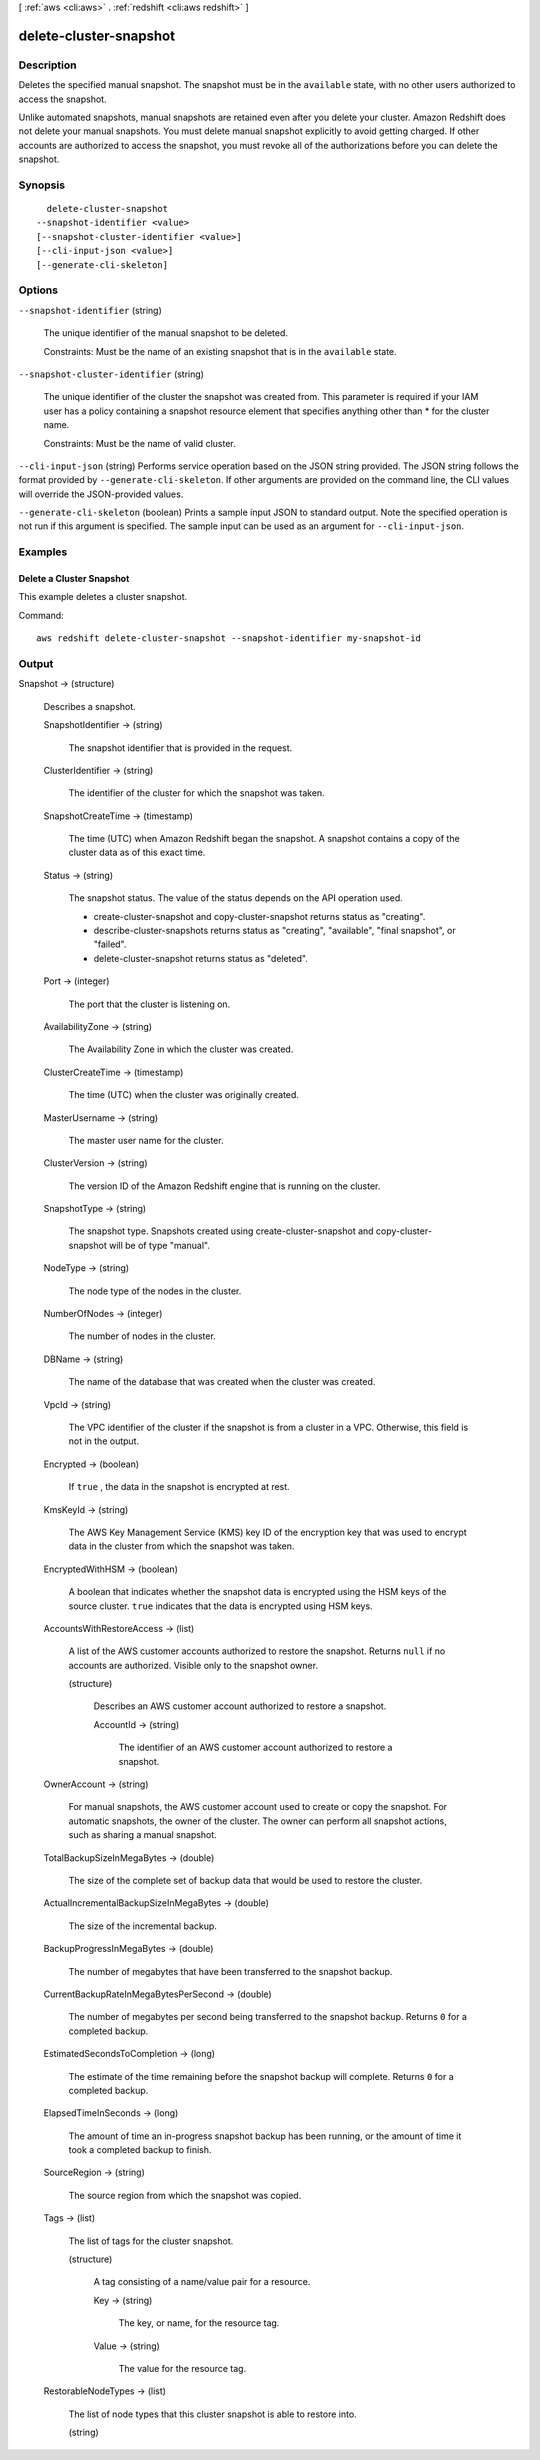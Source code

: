 [ :ref:`aws <cli:aws>` . :ref:`redshift <cli:aws redshift>` ]

.. _cli:aws redshift delete-cluster-snapshot:


***********************
delete-cluster-snapshot
***********************



===========
Description
===========



Deletes the specified manual snapshot. The snapshot must be in the ``available`` state, with no other users authorized to access the snapshot. 

 

Unlike automated snapshots, manual snapshots are retained even after you delete your cluster. Amazon Redshift does not delete your manual snapshots. You must delete manual snapshot explicitly to avoid getting charged. If other accounts are authorized to access the snapshot, you must revoke all of the authorizations before you can delete the snapshot. 



========
Synopsis
========

::

    delete-cluster-snapshot
  --snapshot-identifier <value>
  [--snapshot-cluster-identifier <value>]
  [--cli-input-json <value>]
  [--generate-cli-skeleton]




=======
Options
=======

``--snapshot-identifier`` (string)


  The unique identifier of the manual snapshot to be deleted. 

   

  Constraints: Must be the name of an existing snapshot that is in the ``available`` state.

  

``--snapshot-cluster-identifier`` (string)


  The unique identifier of the cluster the snapshot was created from. This parameter is required if your IAM user has a policy containing a snapshot resource element that specifies anything other than * for the cluster name. 

   

  Constraints: Must be the name of valid cluster.

  

``--cli-input-json`` (string)
Performs service operation based on the JSON string provided. The JSON string follows the format provided by ``--generate-cli-skeleton``. If other arguments are provided on the command line, the CLI values will override the JSON-provided values.

``--generate-cli-skeleton`` (boolean)
Prints a sample input JSON to standard output. Note the specified operation is not run if this argument is specified. The sample input can be used as an argument for ``--cli-input-json``.



========
Examples
========

Delete a Cluster Snapshot
-------------------------

This example deletes a cluster snapshot.

Command::

   aws redshift delete-cluster-snapshot --snapshot-identifier my-snapshot-id



======
Output
======

Snapshot -> (structure)

  

  Describes a snapshot.

  

  SnapshotIdentifier -> (string)

    

    The snapshot identifier that is provided in the request. 

    

    

  ClusterIdentifier -> (string)

    

    The identifier of the cluster for which the snapshot was taken. 

    

    

  SnapshotCreateTime -> (timestamp)

    

    The time (UTC) when Amazon Redshift began the snapshot. A snapshot contains a copy of the cluster data as of this exact time. 

    

    

  Status -> (string)

    

    The snapshot status. The value of the status depends on the API operation used. 

     
    *  create-cluster-snapshot and  copy-cluster-snapshot returns status as "creating". 
     
    *  describe-cluster-snapshots returns status as "creating", "available", "final snapshot", or "failed".
     
    *  delete-cluster-snapshot returns status as "deleted".
     

     

    

    

  Port -> (integer)

    

    The port that the cluster is listening on. 

    

    

  AvailabilityZone -> (string)

    

    The Availability Zone in which the cluster was created. 

    

    

  ClusterCreateTime -> (timestamp)

    

    The time (UTC) when the cluster was originally created. 

    

    

  MasterUsername -> (string)

    

    The master user name for the cluster. 

    

    

  ClusterVersion -> (string)

    

    The version ID of the Amazon Redshift engine that is running on the cluster. 

    

    

  SnapshotType -> (string)

    

    The snapshot type. Snapshots created using  create-cluster-snapshot and  copy-cluster-snapshot will be of type "manual". 

    

    

  NodeType -> (string)

    

    The node type of the nodes in the cluster.

    

    

  NumberOfNodes -> (integer)

    

    The number of nodes in the cluster.

    

    

  DBName -> (string)

    

    The name of the database that was created when the cluster was created. 

    

    

  VpcId -> (string)

    

    The VPC identifier of the cluster if the snapshot is from a cluster in a VPC. Otherwise, this field is not in the output.

    

    

  Encrypted -> (boolean)

    

    If ``true`` , the data in the snapshot is encrypted at rest.

    

    

  KmsKeyId -> (string)

    

    The AWS Key Management Service (KMS) key ID of the encryption key that was used to encrypt data in the cluster from which the snapshot was taken.

    

    

  EncryptedWithHSM -> (boolean)

    

    A boolean that indicates whether the snapshot data is encrypted using the HSM keys of the source cluster. ``true`` indicates that the data is encrypted using HSM keys.

    

    

  AccountsWithRestoreAccess -> (list)

    

    A list of the AWS customer accounts authorized to restore the snapshot. Returns ``null`` if no accounts are authorized. Visible only to the snapshot owner. 

    

    (structure)

      

      Describes an AWS customer account authorized to restore a snapshot. 

      

      AccountId -> (string)

        

        The identifier of an AWS customer account authorized to restore a snapshot. 

        

        

      

    

  OwnerAccount -> (string)

    

    For manual snapshots, the AWS customer account used to create or copy the snapshot. For automatic snapshots, the owner of the cluster. The owner can perform all snapshot actions, such as sharing a manual snapshot. 

    

    

  TotalBackupSizeInMegaBytes -> (double)

    

    The size of the complete set of backup data that would be used to restore the cluster. 

    

    

  ActualIncrementalBackupSizeInMegaBytes -> (double)

    

    The size of the incremental backup. 

    

    

  BackupProgressInMegaBytes -> (double)

    

    The number of megabytes that have been transferred to the snapshot backup. 

    

    

  CurrentBackupRateInMegaBytesPerSecond -> (double)

    

    The number of megabytes per second being transferred to the snapshot backup. Returns ``0`` for a completed backup. 

    

    

  EstimatedSecondsToCompletion -> (long)

    

    The estimate of the time remaining before the snapshot backup will complete. Returns ``0`` for a completed backup. 

    

    

  ElapsedTimeInSeconds -> (long)

    

    The amount of time an in-progress snapshot backup has been running, or the amount of time it took a completed backup to finish. 

    

    

  SourceRegion -> (string)

    

    The source region from which the snapshot was copied. 

    

    

  Tags -> (list)

    

    The list of tags for the cluster snapshot.

    

    (structure)

      

      A tag consisting of a name/value pair for a resource.

      

      Key -> (string)

        

        The key, or name, for the resource tag.

        

        

      Value -> (string)

        

        The value for the resource tag.

        

        

      

    

  RestorableNodeTypes -> (list)

    

    The list of node types that this cluster snapshot is able to restore into.

    

    (string)

      

      

    

  

